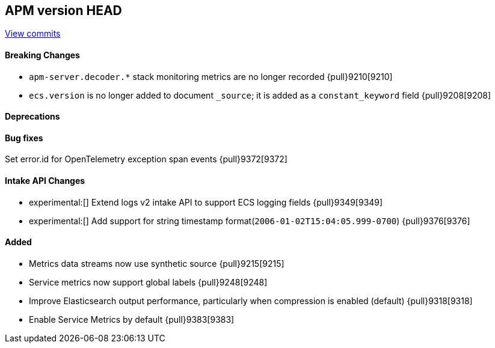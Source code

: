 [[release-notes-head]]
== APM version HEAD

https://github.com/elastic/apm-server/compare/8.5\...main[View commits]

[float]
==== Breaking Changes
- `apm-server.decoder.*` stack monitoring metrics are no longer recorded {pull}9210[9210]
- `ecs.version` is no longer added to document `_source`; it is added as a `constant_keyword` field {pull}9208[9208]

[float]
==== Deprecations

[float]
==== Bug fixes
Set error.id for OpenTelemetry exception span events {pull}9372[9372]

[float]
==== Intake API Changes
- experimental:[] Extend logs v2 intake API to support ECS logging fields {pull}9349[9349]
- experimental:[] Add support for string timestamp format(`2006-01-02T15:04:05.999-0700`) {pull}9376[9376]

[float]
==== Added
- Metrics data streams now use synthetic source {pull}9215[9215]
- Service metrics now support global labels {pull}9248[9248]
- Improve Elasticsearch output performance, particularly when compression is enabled (default) {pull}9318[9318]
- Enable Service Metrics by default {pull}9383[9383]

